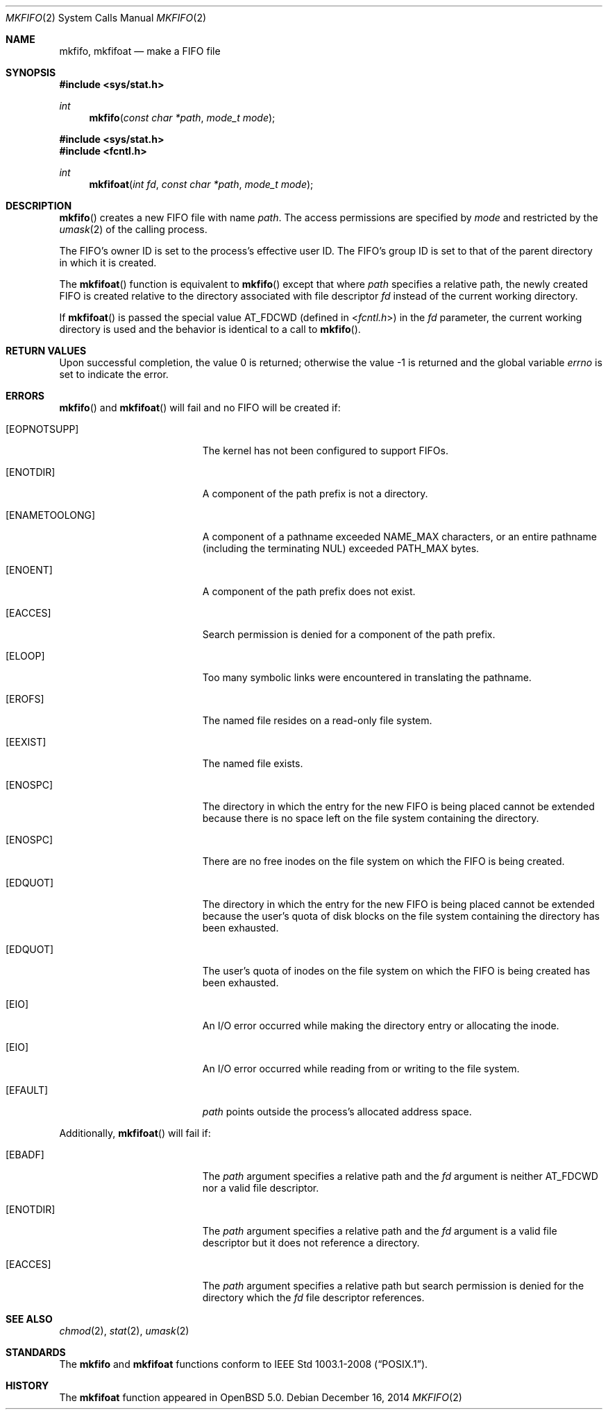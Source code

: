 .\"	$OpenBSD: mkfifo.2,v 1.13 2014/12/16 00:06:49 schwarze Exp $
.\"	$NetBSD: mkfifo.2,v 1.8 1995/02/27 12:34:27 cgd Exp $
.\"
.\" Copyright (c) 1990, 1991, 1993
.\"	The Regents of the University of California.  All rights reserved.
.\"
.\" Redistribution and use in source and binary forms, with or without
.\" modification, are permitted provided that the following conditions
.\" are met:
.\" 1. Redistributions of source code must retain the above copyright
.\"    notice, this list of conditions and the following disclaimer.
.\" 2. Redistributions in binary form must reproduce the above copyright
.\"    notice, this list of conditions and the following disclaimer in the
.\"    documentation and/or other materials provided with the distribution.
.\" 3. Neither the name of the University nor the names of its contributors
.\"    may be used to endorse or promote products derived from this software
.\"    without specific prior written permission.
.\"
.\" THIS SOFTWARE IS PROVIDED BY THE REGENTS AND CONTRIBUTORS ``AS IS'' AND
.\" ANY EXPRESS OR IMPLIED WARRANTIES, INCLUDING, BUT NOT LIMITED TO, THE
.\" IMPLIED WARRANTIES OF MERCHANTABILITY AND FITNESS FOR A PARTICULAR PURPOSE
.\" ARE DISCLAIMED.  IN NO EVENT SHALL THE REGENTS OR CONTRIBUTORS BE LIABLE
.\" FOR ANY DIRECT, INDIRECT, INCIDENTAL, SPECIAL, EXEMPLARY, OR CONSEQUENTIAL
.\" DAMAGES (INCLUDING, BUT NOT LIMITED TO, PROCUREMENT OF SUBSTITUTE GOODS
.\" OR SERVICES; LOSS OF USE, DATA, OR PROFITS; OR BUSINESS INTERRUPTION)
.\" HOWEVER CAUSED AND ON ANY THEORY OF LIABILITY, WHETHER IN CONTRACT, STRICT
.\" LIABILITY, OR TORT (INCLUDING NEGLIGENCE OR OTHERWISE) ARISING IN ANY WAY
.\" OUT OF THE USE OF THIS SOFTWARE, EVEN IF ADVISED OF THE POSSIBILITY OF
.\" SUCH DAMAGE.
.\"
.\"	@(#)mkfifo.2	8.1 (Berkeley) 6/4/93
.\"
.Dd $Mdocdate: December 16 2014 $
.Dt MKFIFO 2
.Os
.Sh NAME
.Nm mkfifo ,
.Nm mkfifoat
.Nd make a FIFO file
.Sh SYNOPSIS
.In sys/stat.h
.Ft int
.Fn mkfifo "const char *path" "mode_t mode"
.In sys/stat.h
.In fcntl.h
.Ft int
.Fn mkfifoat "int fd" "const char *path" "mode_t mode"
.Sh DESCRIPTION
.Fn mkfifo
creates a new FIFO file with name
.Fa path .
The access permissions are
specified by
.Fa mode
and restricted by the
.Xr umask 2
of the calling process.
.Pp
The FIFO's owner ID is set to the process's effective user ID.
The FIFO's group ID is set to that of the parent directory in
which it is created.
.Pp
The
.Fn mkfifoat
function is equivalent to
.Fn mkfifo
except that where
.Fa path
specifies a relative path,
the newly created FIFO is created relative to
the directory associated with file descriptor
.Fa fd
instead of the current working directory.
.Pp
If
.Fn mkfifoat
is passed the special value
.Dv AT_FDCWD
(defined in
.In fcntl.h )
in the
.Fa fd
parameter, the current working directory is used
and the behavior is identical to a call to
.Fn mkfifo .
.Sh RETURN VALUES
.Rv -std
.Sh ERRORS
.Fn mkfifo
and
.Fn mkfifoat
will fail and no FIFO will be created if:
.Bl -tag -width Er
.It Bq Er EOPNOTSUPP
The kernel has not been configured to support FIFOs.
.It Bq Er ENOTDIR
A component of the path prefix is not a directory.
.It Bq Er ENAMETOOLONG
A component of a pathname exceeded
.Dv NAME_MAX
characters, or an entire pathname (including the terminating NUL)
exceeded
.Dv PATH_MAX
bytes.
.It Bq Er ENOENT
A component of the path prefix does not exist.
.It Bq Er EACCES
Search permission is denied for a component of the path prefix.
.It Bq Er ELOOP
Too many symbolic links were encountered in translating the pathname.
.It Bq Er EROFS
The named file resides on a read-only file system.
.It Bq Er EEXIST
The named file exists.
.It Bq Er ENOSPC
The directory in which the entry for the new FIFO is being placed
cannot be extended because there is no space left on the file
system containing the directory.
.It Bq Er ENOSPC
There are no free inodes on the file system on which the
FIFO is being created.
.It Bq Er EDQUOT
The directory in which the entry for the new FIFO
is being placed cannot be extended because the
user's quota of disk blocks on the file system
containing the directory has been exhausted.
.It Bq Er EDQUOT
The user's quota of inodes on the file system on
which the FIFO is being created has been exhausted.
.It Bq Er EIO
An I/O error occurred while making the directory entry or allocating
the inode.
.It Bq Er EIO
An I/O error occurred while reading from or writing to the file system.
.It Bq Er EFAULT
.Fa path
points outside the process's allocated address space.
.El
.Pp
Additionally,
.Fn mkfifoat
will fail if:
.Bl -tag -width Er
.It Bq Er EBADF
The
.Fa path
argument specifies a relative path and the
.Fa fd
argument is neither
.Dv AT_FDCWD
nor a valid file descriptor.
.It Bq Er ENOTDIR
The
.Fa path
argument specifies a relative path and the
.Fa fd
argument is a valid file descriptor but it does not reference a directory.
.It Bq Er EACCES
The
.Fa path
argument specifies a relative path but search permission is denied
for the directory which the
.Fa fd
file descriptor references.
.El
.Sh SEE ALSO
.Xr chmod 2 ,
.Xr stat 2 ,
.Xr umask 2
.Sh STANDARDS
The
.Nm mkfifo
and
.Nm mkfifoat
functions conform to
.St -p1003.1-2008 .
.Sh HISTORY
The
.Nm mkfifoat
function appeared in
.Ox 5.0 .
